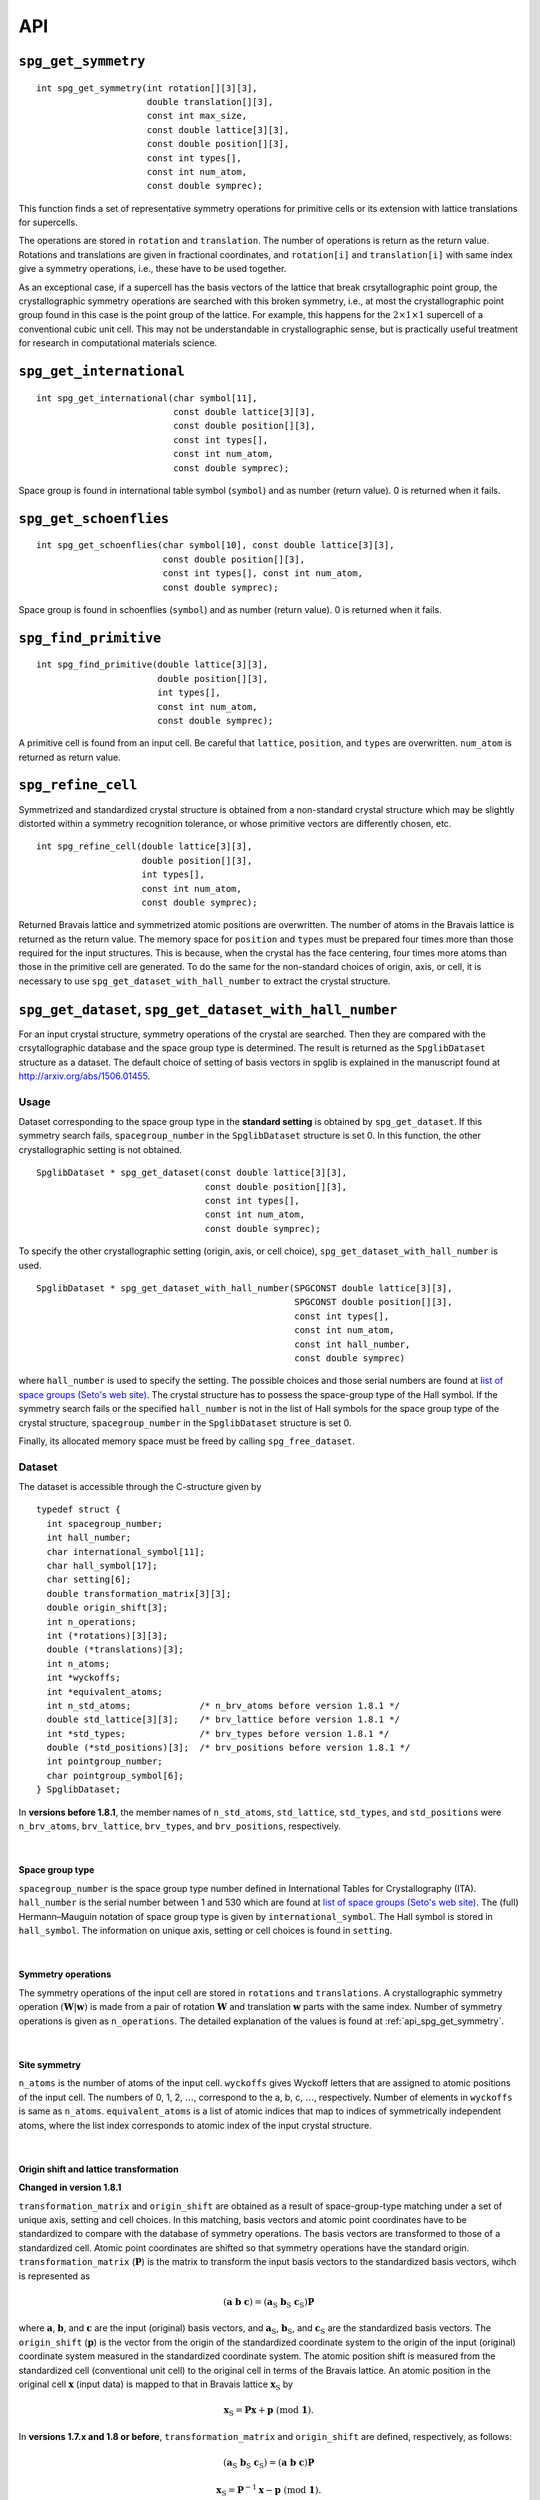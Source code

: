 API
====

.. _api_spg_get_symmetry:

``spg_get_symmetry``
^^^^^^^^^^^^^^^^^^^^

::

  int spg_get_symmetry(int rotation[][3][3],
  		       double translation[][3],
  		       const int max_size,
		       const double lattice[3][3],
  		       const double position[][3],
		       const int types[],
  		       const int num_atom,
		       const double symprec);

This function finds a set of representative symmetry operations for
primitive cells or its extension with lattice translations for
supercells. 

The operations are stored in ``rotation`` and ``translation``. The
number of operations is return as the return value. Rotations and
translations are given in fractional coordinates, and ``rotation[i]``
and ``translation[i]`` with same index give a symmetry operations,
i.e., these have to be used together.

As an exceptional case, if a supercell has the basis vectors of the
lattice that break crsytallographic point group, the crystallographic
symmetry operations are searched with this broken symmetry, i.e., at
most the crystallographic point group found in this case is the point
group of the lattice. For example, this happens for the :math:`2\times
1\times 1` supercell of a conventional cubic unit cell. This may not
be understandable in crystallographic sense, but is practically useful
treatment for research in computational materials science.


``spg_get_international``
^^^^^^^^^^^^^^^^^^^^^^^^^^

::

  int spg_get_international(char symbol[11],
                            const double lattice[3][3],
                            const double position[][3],
                            const int types[],
			    const int num_atom,
                            const double symprec);

Space group is found in international table symbol (``symbol``) and
as number (return value). 0 is returned when it fails.

``spg_get_schoenflies``
^^^^^^^^^^^^^^^^^^^^^^^^

::

  int spg_get_schoenflies(char symbol[10], const double lattice[3][3],
                          const double position[][3],
                          const int types[], const int num_atom,
                          const double symprec);

Space group is found in schoenflies (``symbol``) and as number (return
value).  0 is returned when it fails.


``spg_find_primitive``
^^^^^^^^^^^^^^^^^^^^^^^

::
  
  int spg_find_primitive(double lattice[3][3],
                         double position[][3],
                         int types[],
			 const int num_atom,
			 const double symprec);

A primitive cell is found from an input cell. Be careful that 
``lattice``, ``position``, and ``types`` are overwritten. ``num_atom``
is returned as return value.

``spg_refine_cell``
^^^^^^^^^^^^^^^^^^^^^

Symmetrized and standardized crystal structure is obtained from a
non-standard crystal structure which may be slightly distorted within
a symmetry recognition tolerance, or whose primitive vectors are differently
chosen, etc.

::

  int spg_refine_cell(double lattice[3][3],
		      double position[][3],
		      int types[],
		      const int num_atom,
 		      const double symprec);

Returned Bravais lattice and symmetrized atomic positions are
overwritten. The number of atoms in the Bravais lattice is returned as
the return value. The memory space for ``position`` and ``types`` must
be prepared four times more than those required for the input
structures. This is because, when the crystal has the face centering,
four times more atoms than those in the primitive cell are
generated. To do the same for the non-standard choices of origin,
axis, or cell, it is necessary to use
``spg_get_dataset_with_hall_number`` to extract the crystal structure.

.. _api_spg_get_dataset:

``spg_get_dataset``, ``spg_get_dataset_with_hall_number``
^^^^^^^^^^^^^^^^^^^^^^^^^^^^^^^^^^^^^^^^^^^^^^^^^^^^^^^^^^^^^^

For an input crystal structure, symmetry operations of the crystal are
searched. Then they are compared with the crsytallographic database
and the space group type is determined. The result is returned as the
``SpglibDataset`` structure as a dataset. The default choice of
setting of basis vectors in spglib is explained in the manuscript
found at http://arxiv.org/abs/1506.01455.

Usage
------

Dataset corresponding to the space group type in the **standard
setting** is obtained by ``spg_get_dataset``. If this symmetry search
fails, ``spacegroup_number`` in the ``SpglibDataset`` structure is
set 0. In this function, the other crystallographic setting is not
obtained.

::

   SpglibDataset * spg_get_dataset(const double lattice[3][3],
                                   const double position[][3],
                                   const int types[],
                                   const int num_atom,
                                   const double symprec);

To specify the other crystallographic setting (origin, axis, or cell
choice), ``spg_get_dataset_with_hall_number`` is used. 
				   
:: 
				  
   SpglibDataset * spg_get_dataset_with_hall_number(SPGCONST double lattice[3][3],
						    SPGCONST double position[][3],
						    const int types[],
						    const int num_atom,
						    const int hall_number,
						    const double symprec)

where ``hall_number`` is used to specify the setting. The possible
choices and those serial numbers are found at `list of space groups
(Seto's web site)
<http://pmsl.planet.sci.kobe-u.ac.jp/~seto/?page_id=37&lang=en>`_.
The crystal structure has to possess the space-group type of the Hall
symbol. If the symmetry search fails or the specified ``hall_number``
is not in the list of Hall symbols for the space group type of the
crystal structure, ``spacegroup_number`` in the ``SpglibDataset``
structure is set 0.

Finally, its allocated memory space must be freed by calling ``spg_free_dataset``.


Dataset
--------
				  
The dataset is
accessible through the C-structure given by

::

   typedef struct {
     int spacegroup_number;
     int hall_number;
     char international_symbol[11];
     char hall_symbol[17];
     char setting[6];
     double transformation_matrix[3][3];
     double origin_shift[3];
     int n_operations;
     int (*rotations)[3][3];
     double (*translations)[3];
     int n_atoms;
     int *wyckoffs;
     int *equivalent_atoms;
     int n_std_atoms;             /* n_brv_atoms before version 1.8.1 */
     double std_lattice[3][3];    /* brv_lattice before version 1.8.1 */
     int *std_types;              /* brv_types before version 1.8.1 */
     double (*std_positions)[3];  /* brv_positions before version 1.8.1 */
     int pointgroup_number;
     char pointgroup_symbol[6];
   } SpglibDataset;

In **versions before 1.8.1**, the member names of ``n_std_atoms``,
``std_lattice``, ``std_types``, and ``std_positions`` were
``n_brv_atoms``, ``brv_lattice``, ``brv_types``, and
``brv_positions``, respectively.

|

.. _api_spg_get_dataset_spacegroup_type:

Space group type
"""""""""""""""""

``spacegroup_number`` is the space group type number defined in
International Tables for Crystallography (ITA). ``hall_number`` is the
serial number between 1 and 530 which are found at `list of space
groups (Seto's web site)
<http://pmsl.planet.sci.kobe-u.ac.jp/~seto/?page_id=37&lang=en>`_.
The (full) Hermann–Mauguin notation of space group type is given by
``international_symbol``. The Hall symbol is stored in
``hall_symbol``. The information on unique axis,
setting or cell choices is found in ``setting``.

|
   
Symmetry operations
"""""""""""""""""""""""
   
The symmetry operations of the input cell are stored in ``rotations``
and ``translations``. A crystallographic symmetry operation
:math:`(\boldsymbol{W}|\boldsymbol{w})` is made from a pair of
rotation :math:`\boldsymbol{W}` and translation :math:`\boldsymbol{w}`
parts with the same index. Number of symmetry operations is given as
``n_operations``. The detailed explanation of the values is found at
:ref:`api_spg_get_symmetry`.

|


Site symmetry
""""""""""""""

``n_atoms`` is the number of atoms of the input cell. ``wyckoffs``
gives Wyckoff letters that are assigned to atomic positions of the
input cell. The numbers of 0, 1, 2, :math:`\ldots`, correspond to the
a, b, c, :math:`\ldots`, respectively. Number of elements in
``wyckoffs`` is same as ``n_atoms``. ``equivalent_atoms`` is a list of
atomic indices that map to indices of symmetrically independent atoms,
where the list index corresponds to atomic index of the input crystal
structure.

|

Origin shift and lattice transformation
""""""""""""""""""""""""""""""""""""""""

**Changed in version 1.8.1**

``transformation_matrix`` and ``origin_shift`` are obtained as a
result of space-group-type matching under a set of unique axis,
setting and cell choices. In this matching, basis vectors and atomic
point coordinates have to be standardized to compare with the database
of symmetry operations. The basis vectors are transformed to those of
a standardized cell. Atomic point coordinates are shifted so that
symmetry operations have the standard
origin. ``transformation_matrix`` (:math:`\boldsymbol{P}`) is the matrix
to transform the input basis vectors to the standardized basis
vectors, wihch is represented as 

.. math::

   ( \mathbf{a} \; \mathbf{b} \; \mathbf{c} )
   = ( \mathbf{a}_\mathrm{S} \; \mathbf{b}_\mathrm{S} \; \mathbf{c}_\mathrm{S} )  \boldsymbol{P}

where :math:`\mathbf{a}`, :math:`\mathbf{b}`, and :math:`\mathbf{c}`
are the input (original) basis vectors, and
:math:`\mathbf{a}_\mathrm{S}`, :math:`\mathbf{b}_\mathrm{S}`, and
:math:`\mathbf{c}_\mathrm{S}` are the standardized basis vectors. The
``origin_shift`` (:math:`\boldsymbol{p}`) is the vector from the
origin of the standardized coordinate system to the origin of the
input (original) coordinate system measured in the standardized
coordinate system. The atomic position shift is measured from the
standardized cell (conventional unit cell) to the original cell in
terms of the Bravais lattice. An atomic position in the original cell
:math:`\boldsymbol{x}` (input data) is mapped to that in Bravais
lattice :math:`\boldsymbol{x}_\mathrm{S}` by

.. math::

   \boldsymbol{x}_\mathrm{S} = \boldsymbol{P}\boldsymbol{x} +
   \boldsymbol{p} \;\;(\mathrm{mod}\; \mathbf{1}).

In **versions 1.7.x and 1.8 or before**, ``transformation_matrix`` and
``origin_shift`` are defined, respectively, as follows:

.. math::

   ( \mathbf{a}_\mathrm{S} \; \mathbf{b}_\mathrm{S} \; \mathbf{c}_\mathrm{S} )
   =  ( \mathbf{a} \; \mathbf{b} \; \mathbf{c} ) \boldsymbol{P}

.. math::

   \boldsymbol{x}_\mathrm{S} = \boldsymbol{P}^{-1}\boldsymbol{x} -
   \boldsymbol{p} \;\;(\mathrm{mod}\; \mathbf{1}).

|

Standardized crystal structure
"""""""""""""""""""""""""""""""

**Changed in version 1.8.1**

The standardized crystal structure corresponding to a Hall symbol is
stored in ``n_std_atoms``, ``std_lattice``, ``std_types``, and
``std_positions``.

In **versions 1.7.x and 1.8 or before**, the variable names of the
members corresponding to those above are ``n_brv_atoms``,
``brv_lattice``, ``brv_types``, and ``brv_positions``, respectively.

|

Crystallographic point group
"""""""""""""""""""""""""""""

``pointgroup_number`` is the serial number of the crystallographic
point group, which refers `list of space
groups (Seto's web site)
<http://pmsl.planet.sci.kobe-u.ac.jp/~seto/?page_id=37&lang=en>`_.
``pointgroup_symbol`` is the symbol of the crystallographic point
group in the Hermann–Mauguin notation.


``spg_free_dataset``
^^^^^^^^^^^^^^^^^^^^^

Allocated memoery space of the C-structure of ``SpglibDataset`` is
freed by calling ``spg_free_dataset``.

:: 

  void spg_free_dataset(SpglibDataset *dataset);
  

``spg_get_spacegroup_type``
^^^^^^^^^^^^^^^^^^^^^^^^^^^^

This function allows to directly access to the space-group-type
database in spglib (spg_database.c). To specify the space group type
with a specific setting, ``hall_number`` is used. The definition of
``hall_number`` is found at
:ref:`api_spg_get_dataset_spacegroup_type`.


::

   SpglibSpacegroupType spg_get_spacegroup_type(const int hall_number)

``SpglibSpacegroupType`` structure is as follows:

::
   
   typedef struct {
     int number;
     char schoenflies[7];
     char hall_symbol[17];
     char international[32];
     char international_full[20];
     char international_short[11];
   } SpglibSpacegroupType;


``spg_get_symmetry_from_database``
^^^^^^^^^^^^^^^^^^^^^^^^^^^^^^^^^^^

This function allows to directly access to the space group operations
in the spglib database (spg_database.c). To specify the space group
type with a specific setting, ``hall_number`` is used. The definition
of ``hall_number`` is found at
:ref:`api_spg_get_dataset_spacegroup_type`.

::

   int spg_get_symmetry_from_database(int rotations[192][3][3],
				      double translations[192][3],
				      const int hall_number);

The returned value is the number of space group operations. The space
group operations are stored in ``rotations`` and ``translations``.
  
``spg_get_smallest_lattice``
^^^^^^^^^^^^^^^^^^^^^^^^^^^^^

::

  int spg_get_smallest_lattice(double smallest_lattice[3][3],
  			       const double lattice[3][3],
			       const double symprec)

Considering periodicity of crystal, one of the possible smallest lattice is
searched. The lattice is stored in ``smallest_lattice``.

``spg_get_multiplicity``
^^^^^^^^^^^^^^^^^^^^^^^^^
  
::

  int spg_get_multiplicity(const double lattice[3][3],
  			   const double position[][3],
  			   const int types[],
			   const int num_atom,
  			   const double symprec);

Return exact number of symmetry operations. This function may be used
in advance to allocate memoery space for symmetry operations.

``spg_get_symmetry_with_collinear_spin``
^^^^^^^^^^^^^^^^^^^^^^^^^^^^^^^^^^^^^^^^^^

::

  int spg_get_symmetry_with_collinear_spin(int rotation[][3][3],
                                           double translation[][3],
                                           const int max_size,
                                           SPGCONST double lattice[3][3],
                                           SPGCONST double position[][3],
                                           const int types[],
                                           const double spins[],
                                           const int num_atom,
                                           const double symprec);

Find symmetry operations with collinear spins on atoms. Except for the
argument of ``const double spins[]``, the usage is same as
``spg_get_symmetry``.

``spg_get_ir_reciprocal_mesh``
^^^^^^^^^^^^^^^^^^^^^^^^^^^^^^^

::

   int spg_get_ir_reciprocal_mesh(int grid_address[][3],
                                  int map[],
                                  const int mesh[3],
                                  const int is_shift[3],
                                  const int is_time_reversal,
                                  const double lattice[3][3],
                                  const double position[][3],
                                  const int types[],
                                  const int num_atom,
                                  const double symprec)

Irreducible reciprocal grid points are searched from uniform mesh grid
points specified by ``mesh`` and ``is_shift``.  ``mesh`` stores three
integers. Reciprocal primitive vectors are divided by the number
stored in ``mesh`` with (0,0,0) point centering. The center of grid
mesh is shifted +1/2 of a grid spacing along corresponding reciprocal
axis by setting 1 to a ``is_shift`` element. No grid mesh shift is
made if 0 is set for ``is_shift``.

The reducible uniform grid points are returned in reduced coordinates
as ``grid_address``. A map between reducible and irreducible points are
returned as ``map`` as in the indices of ``grid_address``. The number of
the irreducible k-points are returned as the return value.  The time
reversal symmetry is imposed by setting ``is_time_reversal`` 1.

Grid points are stored in the order that runs left most element
first, e.g. (4x4x4 mesh).::

   [[ 0  0  0]   
    [ 1  0  0]   
    [ 2  0  0]   
    [-1  0  0]   
    [ 0  1  0]   
    [ 1  1  0]   
    [ 2  1  0]   
    [-1  1  0]   
    ....      ]  

where the first index runs first.  k-qpoints are calculated by
``(grid_address + is_shift / 2) / mesh``. A grid point index is
recovered from ``grid_address`` by ``numpy.dot(grid_address % mesh,
[1, mesh[0], mesh[0] * mesh[1]])`` in Python-numpy notation, where
``%`` always returns non-negative integers. The order of
``grid_address`` can be changed so that the last index runs first by
setting the macro ``GRID_ORDER_XYZ`` in ``kpoint.c``. In this case the
grid point index is recovered by ``numpy.dot(grid_address % mesh,
[mesh[2] * mesh[1], mesh[2], 1])``.

``spg_get_stabilized_reciprocal_mesh``
^^^^^^^^^^^^^^^^^^^^^^^^^^^^^^^^^^^^^^^

**Change in version 1.4**

::

   int spg_get_stabilized_reciprocal_mesh(int grid_address[][3],
                                          int map[],
                                          const int mesh[3],
                                          const int is_shift[3],
                                          const int is_time_reversal,
                                          const int num_rot,
                                          const int rotations[][3][3],
                                          const int num_q,
                                          const double qpoints[][3])

The irreducible k-points are searched from unique k-point mesh grids
from real space lattice vectors and rotation matrices of symmetry
operations in real space with stabilizers. The stabilizers are written
in reduced coordinates. Number of the stabilizers are given by
``num_q``. Reduced k-points are stored in ``map`` as indices of
``grid_address``. The number of the reduced k-points with stabilizers
are returned as the return value.

Mesh grid points without symmetrization can be obtained by setting
``num_rot = 1``, ``rotations = {{1, 0, 0}, {0, 1, 0}, {0, 0, 1}}``,
``num_q = 1``, and ``qpoints = {0, 0, 0}``.

.. |sflogo| image:: http://sflogo.sourceforge.net/sflogo.php?group_id=161614&type=1
            :target: http://sourceforge.net

|sflogo|
